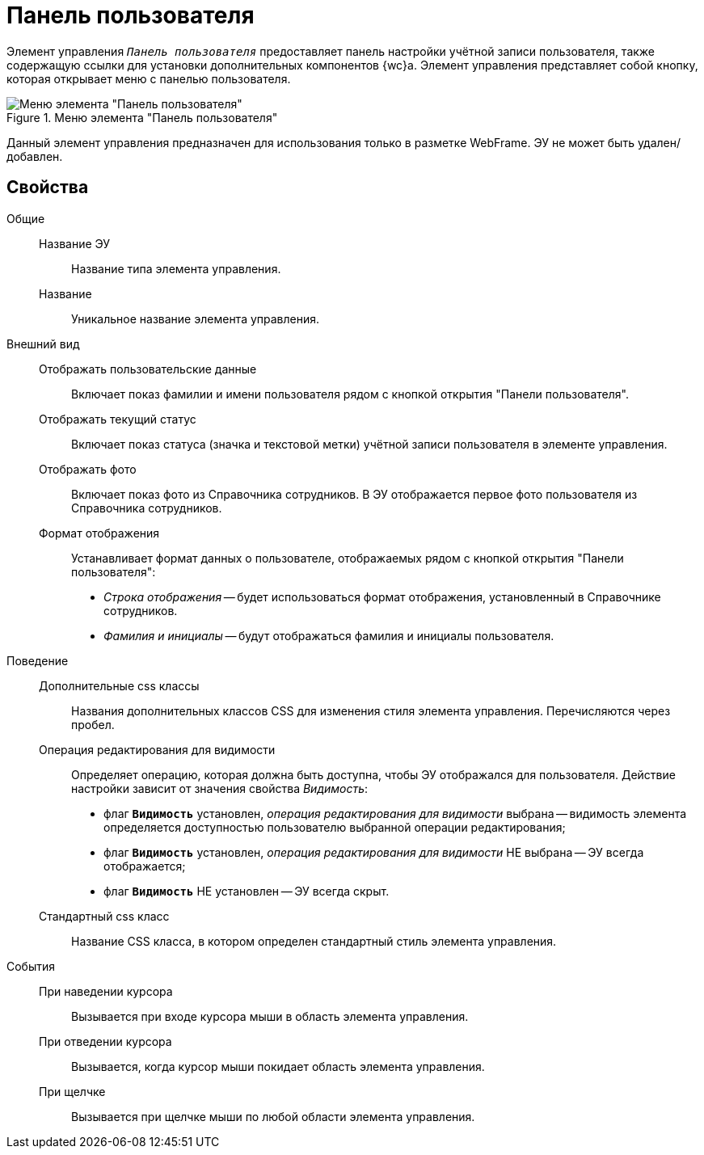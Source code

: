 = Панель пользователя

Элемент управления `_Панель пользователя_` предоставляет панель настройки учётной записи пользователя, также содержащую ссылки для установки дополнительных компонентов {wc}а. Элемент управления представляет собой кнопку, которая открывает меню с панелью пользователя.

.Меню элемента "Панель пользователя"
image::webFrameUserPanel.png[Меню элемента "Панель пользователя"]

Данный элемент управления предназначен для использования только в разметке WebFrame. ЭУ не может быть удален/добавлен.

== Свойства

Общие::
Название ЭУ:::
Название типа элемента управления.
Название:::
Уникальное название элемента управления.
Внешний вид::
Отображать пользовательские данные:::
Включает показ фамилии и имени пользователя рядом с кнопкой открытия "Панели пользователя".
Отображать текущий статус:::
Включает показ статуса (значка и текстовой метки) учётной записи пользователя в элементе управления.
Отображать фото:::
Включает показ фото из Справочника сотрудников. В ЭУ отображается первое фото пользователя из Справочника сотрудников.
Формат отображения:::
Устанавливает формат данных о пользователе, отображаемых рядом с кнопкой открытия "Панели пользователя":
+
* _Строка отображения_ -- будет использоваться формат отображения, установленный в Справочнике сотрудников.
* _Фамилия и инициалы_ -- будут отображаться фамилия и инициалы пользователя.
Поведение::
Дополнительные css классы:::
Названия дополнительных классов CSS для изменения стиля элемента управления. Перечисляются через пробел.
Операция редактирования для видимости:::
Определяет операцию, которая должна быть доступна, чтобы ЭУ отображался для пользователя. Действие настройки зависит от значения свойства _Видимость_:
+
* флаг `*Видимость*` установлен, _операция редактирования для видимости_ выбрана -- видимость элемента определяется доступностью пользователю выбранной операции редактирования;
* флаг `*Видимость*` установлен, _операция редактирования для видимости_ НЕ выбрана -- ЭУ всегда отображается;
* флаг `*Видимость*` НЕ установлен -- ЭУ всегда скрыт.
Стандартный css класс:::
Название CSS класса, в котором определен стандартный стиль элемента управления.
События::
При наведении курсора:::
Вызывается при входе курсора мыши в область элемента управления.
При отведении курсора:::
Вызывается, когда курсор мыши покидает область элемента управления.
При щелчке:::
Вызывается при щелчке мыши по любой области элемента управления.
